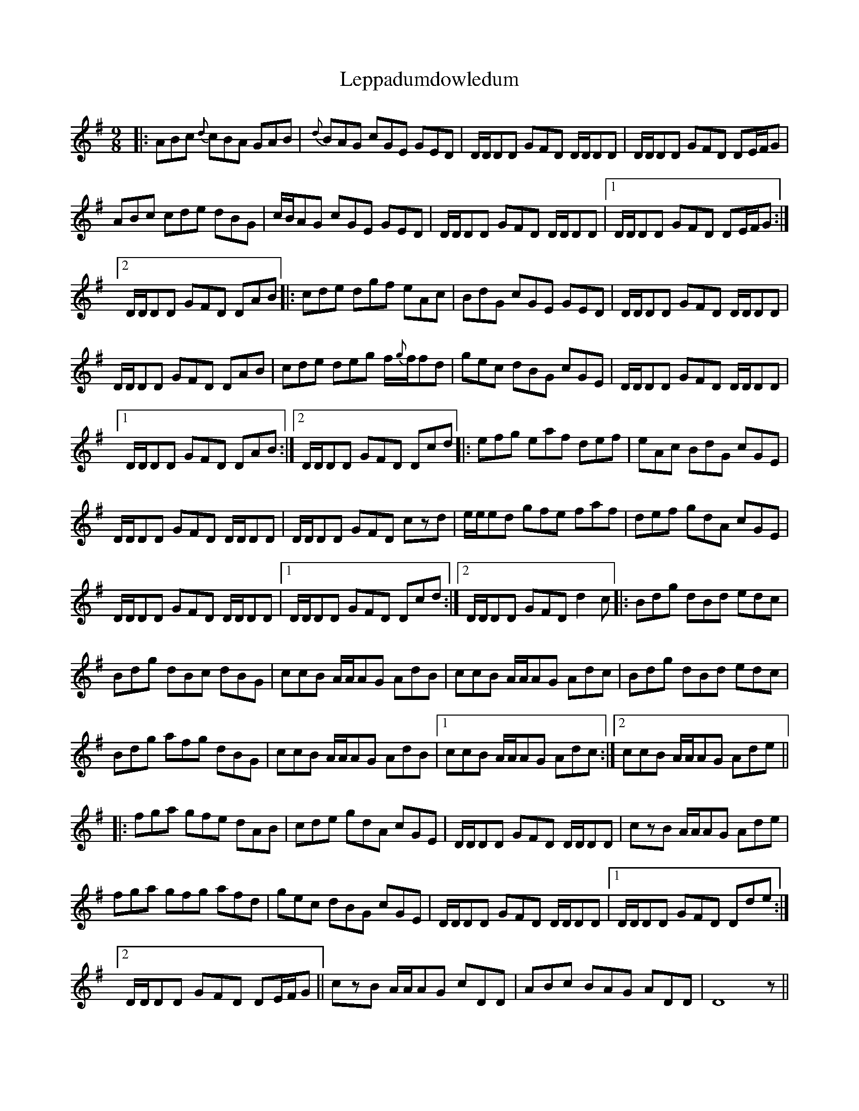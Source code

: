 X: 23399
T: Leppadumdowledum
R: slip jig
M: 9/8
K: Gmajor
|:ABc {d}cBA GAB|{d}BAG cGE GED|D/D/DD GFD D/D/DD|D/D/DD GFD DE/F/G|
ABc cde dBG|c/B/AG cGE GED|D/D/DD GFD D/D/DD|1 D/D/DD GFD DE/F/G:|
[2 D/D/DD GFD DAB|:cde dgf eAc|BdG cGE GED|D/D/DD GFD D/D/DD|
D/D/DD GFD DAB|cde deg f/{g}f/fd|gec dBG cGE|D/D/DD GFD D/D/DD|
[1 D/D/DD GFD DAB:|2 D/D/DD GFD Dcd|:efg eaf def|eAc BdG cGE|
D/D/DD GFD D/D/DD|D/D/DD GFD czd|e/e/ed gfe faf|def gdA cGE|
D/D/DD GFD D/D/DD|1 D/D/DD GFD Dcd:|2 D/D/DD GFD d2c|:Bdg dBd edc|
Bdg dBc dBG|ccB A/A/AG AdB|ccB A/A/AG Adc|Bdg dBd edc|
Bdg afg dBG|ccB A/A/AG AdB|1 ccB A/A/AG Adc:|2 ccB A/A/AG Ade||
|:fga gfe dAB|cde gdA cGE|D/D/DD GFD D/D/DD|czB A/A/AG Ade|
fga gfg afd|gec dBG cGE|D/D/DD GFD D/D/DD|1 D/D/DD GFD Dde:|
[2 D/D/DD GFD DE/F/G||czB A/A/AG cDD|ABc BAG ADD|D8z||

